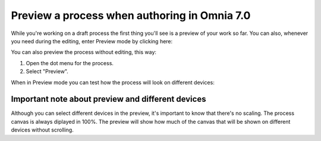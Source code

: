 Preview a process when authoring in Omnia 7.0
================================================

While you're working on a draft process the first thing you'll see is a preview of your work so far. You can also, whenever you need during the editing, enter Preview mode by clicking here:

.. image:: pm-enter-preview-mode-v7.png

You can also preview the process without editing, this way:

1. Open the dot menu for the process.
2. Select "Preview".

.. image:: pm-preview-menu-v7.png

When in Preview mode you can test how the process will look on different devices:

.. image:: pm-preview-devices-v7.png

Important note about preview and different devices
---------------------------------------------------
Although you can select different devices in the preview, it's important to know that there's no scaling. The process canvas is always diplayed in 100%. The preview will show how much of the canvas that will be shown on different devices without scrolling.

